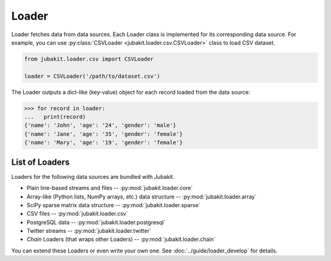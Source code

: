 Loader
======

Loader fetches data from data sources.
Each Loader class is implemented for its corresponding data source.
For example, you can use :py:class:`CSVLoader <jubakit.loader.csv.CSVLoader>` class to load CSV dataset.

.. code-block:: python

  from jubakit.loader.csv import CSVLoader

  loader = CSVLoader('/path/to/dataset.csv')

The Loader outputs a dict-like (key-value) object for each record loaded from the data source:

.. code-block:: python

  >>> for record in loader:
  ...   print(record)
  {'name': 'John', 'age': '24', 'gender': 'male'}
  {'name': 'Jane', 'age': '35', 'gender': 'female'}
  {'name': 'Mary', 'age': '19', 'gender': 'female'}

List of Loaders
~~~~~~~~~~~~~~~

Loaders for the following data sources are bundled with Jubakit.

* Plain line-based streams and files -- :py:mod:`jubakit.loader.core`
* Array-like (Python lists, NumPy arrays, etc.) data structure -- :py:mod:`jubakit.loader.array`
* SciPy sparse matrix data structure -- :py:mod:`jubakit.loader.sparse`
* CSV files -- :py:mod:`jubakit.loader.csv`
* PostgreSQL data -- :py:mod:`jubakit.loader.postgresql`
* Twitter streams -- :py:mod:`jubakit.loader.twitter`
* *Chain* Loaders (that wraps other Loaders) -- :py:mod:`jubakit.loader.chain`

You can extend these Loaders or even write your own one.
See :doc:`../guide/loader_develop` for details.
